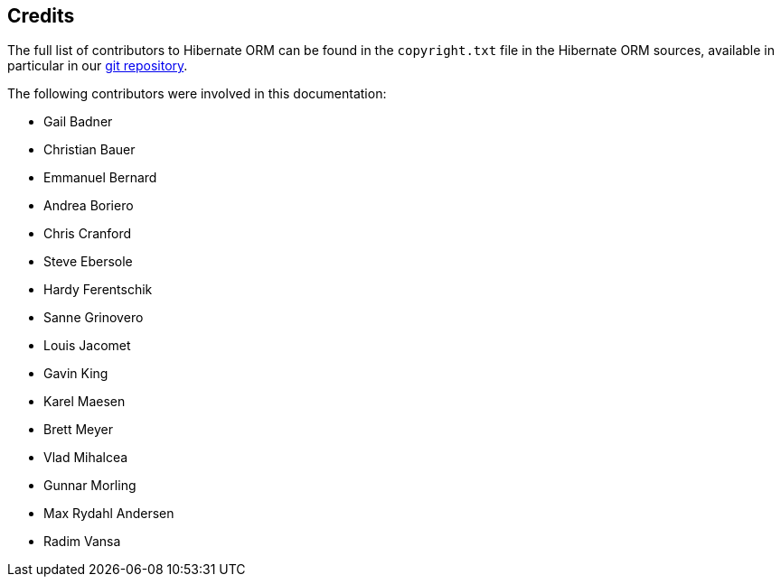 [[credits]]
== Credits

The full list of contributors to Hibernate ORM can be found in the `copyright.txt` file
in the Hibernate ORM sources, available in particular in our https://github.com/hibernate/hibernate-orm/[git repository].

The following contributors were involved in this documentation:

* Gail Badner
* Christian Bauer
* Emmanuel Bernard
* Andrea Boriero
* Chris Cranford
* Steve Ebersole
* Hardy Ferentschik
* Sanne Grinovero
* Louis Jacomet
* Gavin King
* Karel Maesen
* Brett Meyer
* Vlad Mihalcea
* Gunnar Morling
* Max Rydahl Andersen
* Radim Vansa
